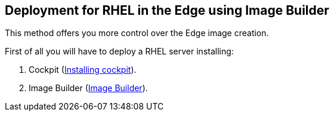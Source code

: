 [#edgebuilder]
== Deployment for RHEL in the Edge using Image Builder

This method offers you more control over the Edge image creation.

First of all you will have to deploy a RHEL server installing:

1. Cockpit (xref:02-management.adoc#installingcockpit[Installing cockpit]).
2. Image Builder (xref:04-builder.adoc[Image Builder]).